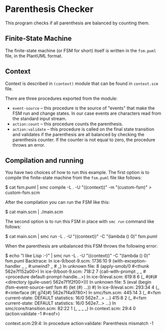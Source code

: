* Parenthesis Checker
This program checks if all parenthesis are balanced by counting them.

** Finite-State Machine
The finite-state machine (or FSM for short) itself is written in the
=fsm.puml= file, in the PlantUML format.

** Context
Context is described in =(context)= module that can be found in =context.scm=
file.

There are three procedures exported from the module:
- =event-source= -- this procedure is the source of "events" that make the FSM
  run and change states.  In our case events are characters read from the
  standard input stream.
- =action:count= -- this procedure counts the parenthesis.
- =action:validate= -- this procedure is called on the final state transition
  and validates if the parenthesis are all balanced by checking the
  parenthesis counter.  If the counter is not equal to zero, the procedure
  throws an error.

** Compilation and running
You have two choices of how to run this example.  The first option is to
compile the finite-state machine from the =fsm.puml= file like follows:
#+BEGIN_EXAMPLE shell
$ cat fsm.puml | smc compile -L .  -U "((context))" -m "(custom-fsm)" > custom-fsm.scm
#+END_EXAMPLE

After the compilation you can run the FSM like this:
#+BEGIN_EXAMPLE shell
$ cat main.scm | ./main.scm
#+END_EXAMPLE

The second option is to run this FSM in place with =smc run= command like
follows:
#+BEGIN_EXAMPLE shell
$ cat main.scm | smc run -L . -U "((context))" -C "(lambda () 0)" fsm.puml
#+END_EXAMPLE

When the parenthesis are unbalanced this FSM throws the following error:
#+BEGIN_EXAMPLE shell
$ echo "I like Lisp :-)" | smc run -L . -U "((context))" -C "(lambda () 0)" fsm.puml
Backtrace:
In ice-9/boot-9.scm:
  1736:10  9 (with-exception-handler _ _ #:unwind? _ # _)
In unknown file:
           8 (apply-smob/0 #<thunk 562e7f152a00>)
In ice-9/boot-9.scm:
    718:2  7 (call-with-prompt _ _ #<procedure default-prompt-handle…>)
In ice-9/eval.scm:
    619:8  6 (_ #(#(#<directory (guile-user) 562e7f1f2f00>)))
In unknown file:
           5 (eval (begin (fsm-event-source-set! fsm #) (let (#) …)) #)
In ice-9/eval.scm:
   293:34  4 (_ #<interface (#{ g74}#) 562e7f4a9780>)
In smc/fsm.scm:
   445:14  3 (_ #<fsm current-state: DEFAULT statistics: 16/0 562e7…> …)
    415:8  2 (_ #<fsm current-state: DEFAULT statistics: 16/0 562e7…> …)
In smc/core/transition.scm:
    82:22  1 (_ _ _ _)
In context.scm:
     29:4  0 (action:validate -1 #<eof>)

context.scm:29:4: In procedure action:validate:
Parenthesis mismatch -1
#+END_EXAMPLE
